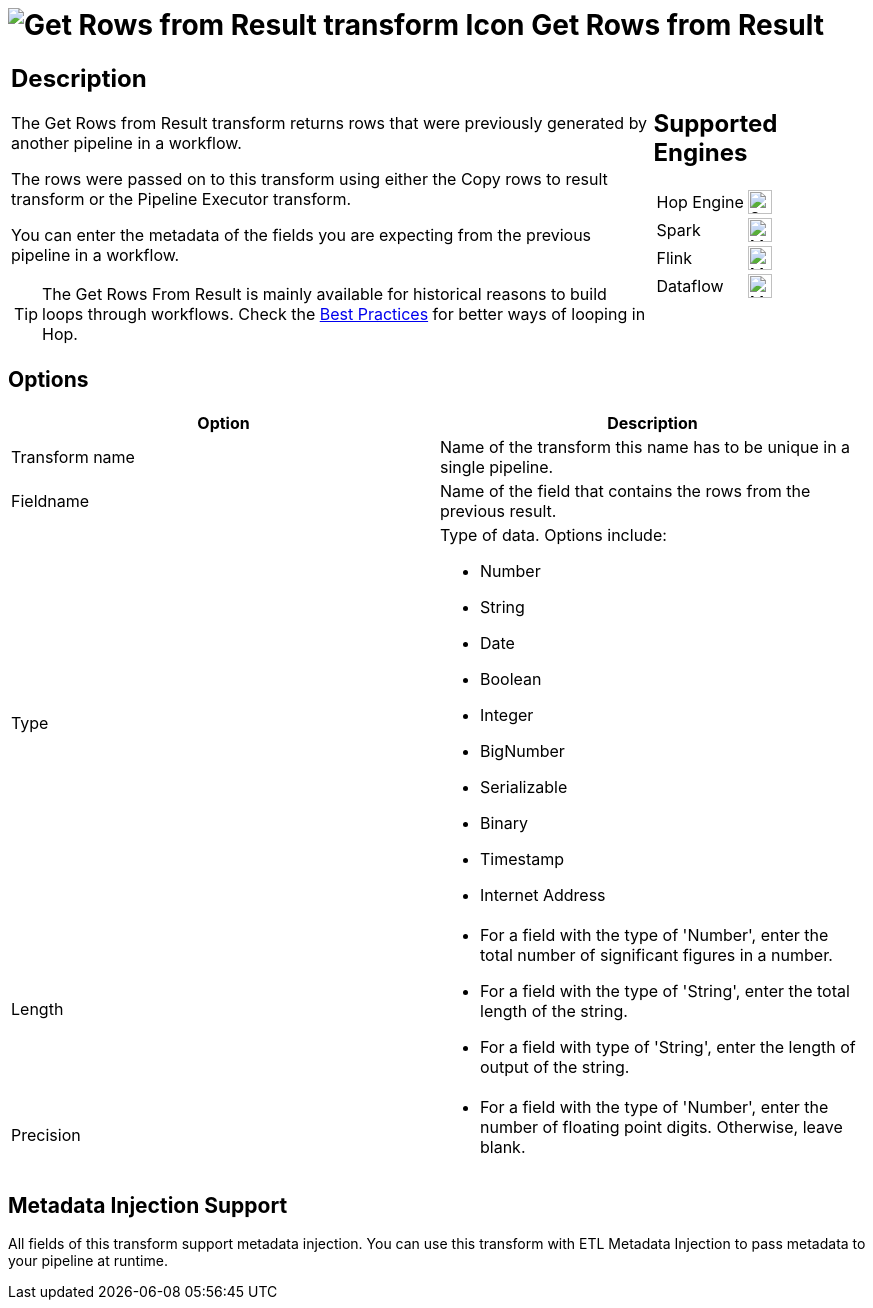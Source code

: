 ////
Licensed to the Apache Software Foundation (ASF) under one
or more contributor license agreements.  See the NOTICE file
distributed with this work for additional information
regarding copyright ownership.  The ASF licenses this file
to you under the Apache License, Version 2.0 (the
"License"); you may not use this file except in compliance
with the License.  You may obtain a copy of the License at
  http://www.apache.org/licenses/LICENSE-2.0
Unless required by applicable law or agreed to in writing,
software distributed under the License is distributed on an
"AS IS" BASIS, WITHOUT WARRANTIES OR CONDITIONS OF ANY
KIND, either express or implied.  See the License for the
specific language governing permissions and limitations
under the License.
////
:documentationPath: /pipeline/transforms/
:language: en_US
:description: The Get Rows from Result transform returns rows that were previously generated by another pipeline in a workflow. The rows were passed on to this transform using either the Copy rows to result transform or the Pipeline Executor transform.

= image:transforms/icons/rowsfromresult.svg[Get Rows from Result transform Icon, role="image-doc-icon"] Get Rows from Result

[%noheader,cols="3a,1a", role="table-no-borders" ]
|===
|
== Description

The Get Rows from Result transform returns rows that were previously generated by another pipeline in a workflow.

The rows were passed on to this transform using either the Copy rows to result transform or the Pipeline Executor transform.

You can enter the metadata of the fields you are expecting from the previous pipeline in a workflow.

TIP: The Get Rows From Result is mainly available for historical reasons to build loops through workflows. Check the xref:best-practices/index.adoc[Best Practices] for better ways of looping in Hop.

|
== Supported Engines
[%noheader,cols="2,1a",frame=none, role="table-supported-engines"]
!===
!Hop Engine! image:check_mark.svg[Supported, 24]
!Spark! image:question_mark.svg[Maybe Supported, 24]
!Flink! image:question_mark.svg[Maybe Supported, 24]
!Dataflow! image:question_mark.svg[Maybe Supported, 24]
!===
|===

== Options

[options="header"]
|===
|Option|Description
|Transform name|Name of the transform this name has to be unique in a single pipeline.
|Fieldname|Name of the field that contains the rows from the previous result.
|Type    a|
Type of data.
Options include:

* Number
* String
* Date
* Boolean
* Integer
* BigNumber
* Serializable
* Binary
* Timestamp
* Internet Address
|Length    a|
* For a field with the type of 'Number', enter the total number of significant figures in a number.
* For a field with the type of 'String', enter the total length of the string.
* For a field with type of 'String', enter the length of output of the string.
|Precision    a|
* For a field with the type of 'Number', enter the number of floating point digits.
Otherwise, leave blank.
|===

== Metadata Injection Support

All fields of this transform support metadata injection.
You can use this transform with ETL Metadata Injection to pass metadata to your pipeline at runtime.